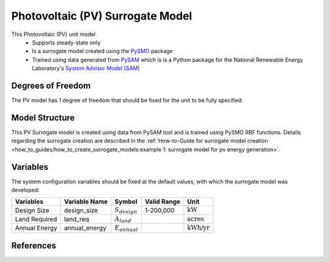Photovoltaic (PV) Surrogate Model
====================================================

This Photovoltaic (PV) unit model
   * Supports steady-state only
   * Is a surrogate model created using the `PySMO <https://idaes-pse.readthedocs.io/en/1.5.1/surrogate/pysmo/index.html>`_ package
   * Trained using data generated from `PySAM <https://nrel-pysam.readthedocs.io/en/main/>`_ which is is a Python package for the National Renewable Energy Laboratory's `System Advisor Model (SAM) <https://sam.nrel.gov>`_

.. TODO: Add index/reference to home page


Degrees of Freedom
------------------
The PV model has 1 degree of freedom that should be fixed for the unit to be fully specified.

Model Structure
---------------

This PV Surrogate model is created using data from PySAM tool and is trained using PySMO RBF functions. Details regarding the surrogate creation are described in the :ref:`How-to-Guide for surrogate model creation <how_to_guides/how_to_create_surrogate_models:example 1: surrogate model for pv energy generation>`.

Variables
---------
The system configuration variables should be fixed at the default values, 
with which the surrogate model was developed:

.. csv-table::
   :header: "Variables", "Variable Name", "Symbol", "Valid Range", "Unit"

   "Design Size", "design_size", ":math:`S_{design}`", "1-200,000", ":math:`\text{kW}`"
   "Land Required", "land_req", ":math:`A_{land}`", "", ":math:`\text{acres}`"
   "Annual Energy", "annual_energy", ":math:`E_{annual}`", "", ":math:`\text{kWh/yr}`"

References
----------
